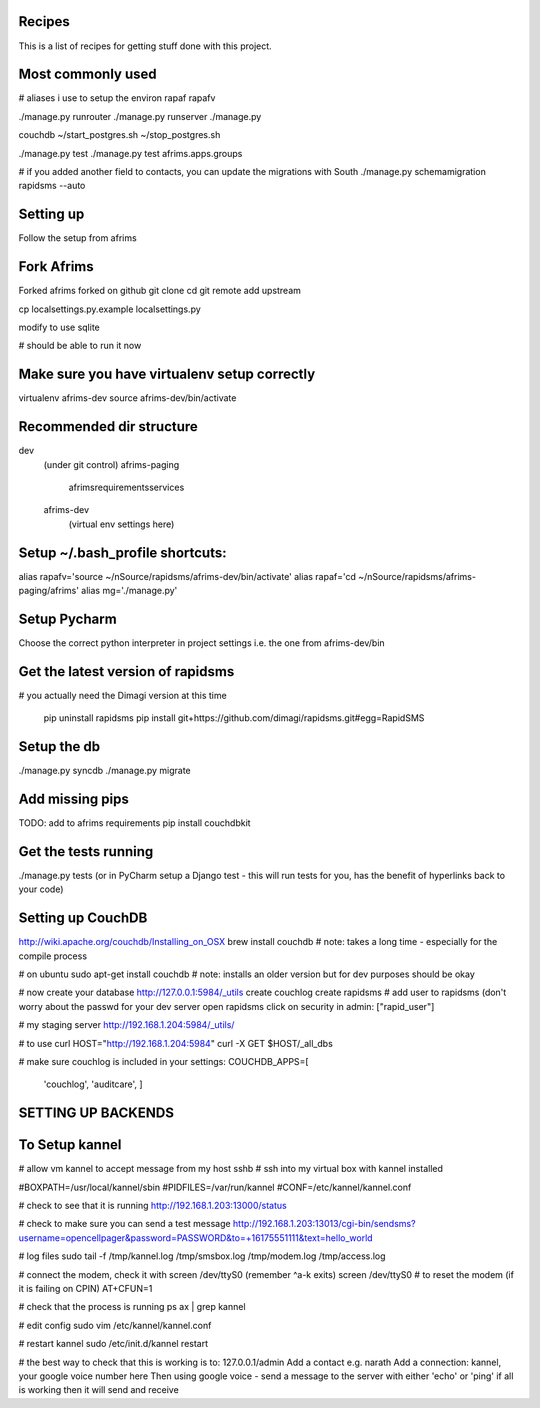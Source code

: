 Recipes
=======
This is a list of recipes for getting stuff done with this project.

Most commonly used
=====
# aliases i use to setup the environ
rapaf
rapafv

./manage.py runrouter
./manage.py runserver
./manage.py

couchdb
~/start_postgres.sh
~/stop_postgres.sh

./manage.py test
./manage.py test afrims.apps.groups

# if you added another field to contacts, you can update the migrations with South
./manage.py schemamigration rapidsms --auto



Setting up
==========
Follow the setup from afrims

Fork Afrims
=======
Forked afrims
forked on github
git clone
cd
git remote add upstream

cp localsettings.py.example localsettings.py

modify to use sqlite

# should be able to run it now

Make sure you have virtualenv setup correctly
=====
virtualenv afrims-dev
source afrims-dev/bin/activate

Recommended dir structure
======
dev\
    (under git control)
    afrims-paging\
        afrims\
        requirements\
        services\

    afrims-dev\
        (virtual env settings here)

Setup ~/.bash_profile shortcuts:
======
alias rapafv='source ~/nSource/rapidsms/afrims-dev/bin/activate'
alias rapaf='cd ~/nSource/rapidsms/afrims-paging/afrims'
alias mg='./manage.py'

Setup Pycharm
========
Choose the correct python interpreter in project settings
i.e. the one from afrims-dev/bin

Get the latest version of rapidsms
=======
# you actually need the Dimagi version at this time

    pip uninstall rapidsms
    pip install git+https://github.com/dimagi/rapidsms.git#egg=RapidSMS


Setup the db
=====
./manage.py syncdb
./manage.py migrate

Add missing pips
=====
TODO: add to afrims requirements
pip install couchdbkit

Get the tests running
====
./manage.py tests
(or in PyCharm setup a Django test - this will run tests for you, has the benefit of hyperlinks back to your code)

Setting up CouchDB
====

http://wiki.apache.org/couchdb/Installing_on_OSX
brew install couchdb
# note: takes a long time - especially for the compile process

# on ubuntu
sudo apt-get install couchdb
# note: installs an older version but for dev purposes should be okay

# now create your database
http://127.0.0.1:5984/_utils
create couchlog
create rapidsms
# add user to rapidsms (don't worry about the passwd for your dev server
open rapidsms
click on security
in admin: ["rapid_user"]

# my staging server
http://192.168.1.204:5984/_utils/

# to use curl
HOST="http://192.168.1.204:5984"
curl -X GET $HOST/_all_dbs

# make sure couchlog is included in your settings:
COUCHDB_APPS=[
    'couchlog',
    'auditcare',
    ]

SETTING UP BACKENDS
========

To Setup kannel
======
# allow vm kannel to accept message from my host
sshb
# ssh into my virtual box with kannel installed

#BOXPATH=/usr/local/kannel/sbin
#PIDFILES=/var/run/kannel
#CONF=/etc/kannel/kannel.conf

# check to see that it is running
http://192.168.1.203:13000/status

# check to make sure you can send a test message
http://192.168.1.203:13013/cgi-bin/sendsms?username=opencellpager&password=PASSWORD&to=+16175551111&text=hello_world

# log files
sudo tail -f /tmp/kannel.log /tmp/smsbox.log /tmp/modem.log /tmp/access.log

# connect the modem, check it with screen /dev/ttyS0 (remember ^a-k exits)
screen /dev/ttyS0
# to reset the modem (if it is failing on CPIN)
AT+CFUN=1

# check that the process is running
ps ax | grep kannel

# edit config
sudo vim /etc/kannel/kannel.conf

# restart kannel
sudo /etc/init.d/kannel restart

# the best way to check that this is working is to:
127.0.0.1/admin
Add a contact e.g. narath
Add a connection: kannel, your google voice number here
Then using google voice - send a message to the server with either 'echo' or 'ping'
if all is working then it will send and receive